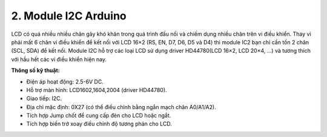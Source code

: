 2. **Module I2C Arduino**
=========

LCD có quá nhiều nhiều chân gây khó khăn trong quá trình đấu nối và chiếm dụng nhiều chân trên vi điều khiển. Thay vì phải mất 6 chân vi điều khiển để kết nối với LCD 16×2 (RS, EN, D7, D6, D5 và D4) thì module IC2 bạn chỉ cần tốn 2 chân (SCL, SDA) để kết nối. Module I2C hỗ trợ các loại LCD sử dụng driver HD44780(LCD 16×2, LCD 20×4, …) và tương thích với hầu hết các vi điều khiển hiện nay.

**Thông số kỹ thuật:**

-  Điện áp hoạt động: 2.5-6V DC.
-  Hỗ trợ màn hình: LCD1602,1604,2004 (driver HD44780).
-  Giao tiếp: I2C.
-  Địa chỉ mặc định: 0X27 (có thể điều chỉnh bằng ngắn mạch chân A0/A1/A2).
-  Tích hợp Jump chốt để cung cấp đèn cho LCD hoặc ngắt.
-  Tích hợp biến trở xoay điều chỉnh độ tương phản cho LCD.

.. 